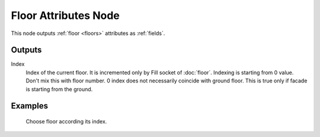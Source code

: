 =====================
Floor Attributes Node
=====================

This node outputs :ref:`floor <floors>` attributes as :ref:`fields`.

Outputs
-------

Index
  Index of the current floor. It is incremented only by Fill socket of
  :doc:`floor`. Indexing is starting from 0 value. Don't mix
  this with floor number. 0 index does not necessarily coincide with ground
  floor. This is true only if facade is starting from the ground.

Examples
--------

.. figure:: /images/nodes/Floor_attr.*
   :width: 700 px

   Choose floor according its index.
